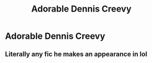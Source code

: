 #+TITLE: Adorable Dennis Creevy

* Adorable Dennis Creevy
:PROPERTIES:
:Author: Bleepbloopbotz
:Score: 7
:DateUnix: 1554544506.0
:DateShort: 2019-Apr-06
:FlairText: Request
:END:

** Literally any fic he makes an appearance in lol
:PROPERTIES:
:Author: Uhhhmaybe2018
:Score: 3
:DateUnix: 1554565948.0
:DateShort: 2019-Apr-06
:END:
